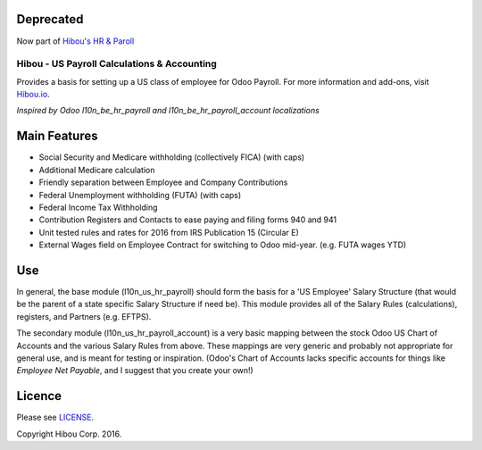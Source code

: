==========
Deprecated
==========

Now part of `Hibou's HR & Paroll <https://github.com/hibou-io/odoo-hr-payroll>`_

********************************************
Hibou - US Payroll Calculations & Accounting
********************************************

Provides a basis for setting up a US class of employee for Odoo Payroll. For more information and add-ons, visit `Hibou.io <https://hibou.io/>`_.

`Inspired by Odoo l10n_be_hr_payroll and l10n_be_hr_payroll_account localizations`


=============
Main Features
=============

* Social Security and Medicare withholding (collectively FICA) (with caps)
* Additional Medicare calculation
* Friendly separation between Employee and Company Contributions
* Federal Unemployment withholding (FUTA) (with caps)
* Federal Income Tax Withholding
* Contribution Registers and Contacts to ease paying and filing forms 940 and 941
* Unit tested rules and rates for 2016 from IRS Publication 15 (Circular E)
* External Wages field on Employee Contract for switching to Odoo mid-year. (e.g. FUTA wages YTD)

===
Use
===

In general, the base module (l10n_us_hr_payroll) should form the basis for a 'US Employee' Salary Structure (that would be the
parent of a state specific Salary Structure if need be). This module provides all of the Salary Rules (calculations), registers,
and Partners (e.g. EFTPS).

The secondary module (l10n_us_hr_payroll_account) is a very basic mapping between the stock Odoo US Chart of Accounts and the
various Salary Rules from above. These mappings are very generic and probably not appropriate for general use, and is meant for
testing or inspiration. (Odoo's Chart of Accounts lacks specific accounts for things like `Employee Net Payable`, and I suggest
that you create your own!)


=======
Licence
=======

Please see `LICENSE <https://github.com/hibou-io/odoo-us-payroll/blob/master/LICENSE>`_.

Copyright Hibou Corp. 2016.
